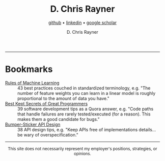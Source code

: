 # -*- mode: org; -*-

#+TITLE: D. Chris Rayner
#+AUTHOR: D. Chris Rayner
#+SUBTITLE: [[https://github.com/riscy][github]] • [[https://linkedin.com/in/riscy/][linkedin]] • [[https://scholar.google.com/citations?user=zkQRfk4AAAAJ][google scholar]]
#+OPTIONS: email:nil toc:nil author:t creator:t num:nil date:t html-postamble:nil
#+HTML_HEAD: <link rel="stylesheet" type="text/css" href="riscy.css"/>
#+HTML_HEAD: <link rel="icon" type="image/png" href="favicon.ico"/>

#+begin_src emacs-lisp :exports results :results raw
(concat "Hi! " (riscy-io-get-note "portfolio.org" "see portfolio"))
#+end_src

-------

#+begin_src emacs-lisp :exports results :results raw
(riscy-io-compile-notes "./notes")
#+end_src

* Bookmarks

- [[https://developers.google.com/machine-learning/guides/rules-of-ml/][Rules of Machine Learning]] :: 43 best practices couched in standardized
     terminology, e.g. "The number of feature weights you can learn in a linear
     model is roughly proportional to the amount of data you have."
- [[https://www.quora.com/What-are-the-best-secrets-of-great-programmers/answer/Jens-Rantil][Best Kept Secrets of Great Programmers]] :: 39 software development tips as a
     Quora answer, e.g. "Code paths that handle failures are rarely
     tested/executed (for a reason). This makes them a good candidate for bugs."
- [[https://www.infoq.com/articles/API-Design-Joshua-Bloch/][Bumper-Sticker API Design]] :: 38 API design tips, e.g. "Keep APIs
     free of implementations details... be wary of overspecification."

-----

#+begin_export html
<center>
  <font size="-1">
    This site does not necessarily represent my employer's positions, strategies, or opinions.
  </font>
</center>
#+end_export
